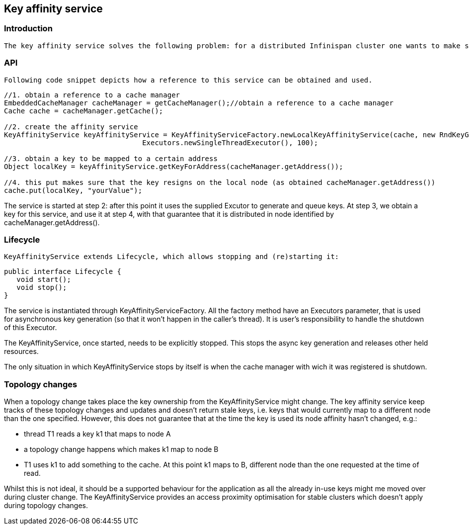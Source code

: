 [[sid-68355079]]

==  Key affinity service

[[sid-68355079_Keyaffinityservice-Introduction]]


=== Introduction

 The key affinity service solves the following problem: for a distributed Infinispan cluster one wants to make sure that a value is placed in a certain node. Based on a supplied cluster link:$$http://docs.jboss.org/infinispan/4.1/apidocs/org/infinispan/remoting/transport/Address.html$$[address] identifying the node, the service returns a key that will be hashed to that particular node. 

[[sid-68355079_Keyaffinityservice-API]]


=== API

 Following code snippet depicts how a reference to this service can be obtained and used. 


----
//1. obtain a reference to a cache manager
EmbeddedCacheManager cacheManager = getCacheManager();//obtain a reference to a cache manager
Cache cache = cacheManager.getCache();
 
//2. create the affinity service
KeyAffinityService keyAffinityService = KeyAffinityServiceFactory.newLocalKeyAffinityService(cache, new RndKeyGenerator(),
                                 Executors.newSingleThreadExecutor(), 100);
 
//3. obtain a key to be mapped to a certain address
Object localKey = keyAffinityService.getKeyForAddress(cacheManager.getAddress());
 
//4. this put makes sure that the key resigns on the local node (as obtained cacheManager.getAddress())
cache.put(localKey, "yourValue");

----

The service is started at step 2: after this point it uses the supplied Excutor to generate and queue keys. At step 3, we obtain a key for this service, and use it at step 4, with that guarantee that it is distributed in node identified by cacheManager.getAddress().

[[sid-68355079_Keyaffinityservice-Lifecycle]]


=== Lifecycle

 KeyAffinityService extends Lifecycle, which allows stopping and (re)starting it: 


----
public interface Lifecycle {
   void start();
   void stop();
}

----

The service is instantiated through KeyAffinityServiceFactory. All the factory method have an Executors parameter, that is used for asynchronous key generation (so that it won't happen in the caller's thread). It is user's responsibility to handle the shutdown of this Executor.

The KeyAffinityService, once started, needs to be explicitly stopped. This stops the async key generation and releases other held resources.

The only situation in which KeyAffinityService stops by itself is when the cache manager with wich it was registered is shutdown.

[[sid-68355079_Keyaffinityservice-Topologychanges]]


=== Topology changes

When a topology change takes place the key ownership from the KeyAffinityService might change. The key affinity service keep tracks of these topology changes and updates and doesn't return stale keys, i.e. keys that would currently map to a different node than the one specified. However, this does not guarantee that at the time the key is used its node affinity hasn't changed, e.g.:

- thread T1 reads a key k1 that maps to node A

- a topology change happens which makes k1 map to node B

- T1 uses k1 to add something to the cache. At this point k1 maps to B, different node than the one requested at the time of read.

Whilst this is not ideal, it should be a supported behaviour for the application as all the already in-use keys might me moved over during cluster change. The KeyAffinityService provides an access proximity optimisation for stable clusters which doesn't apply during topology changes.

